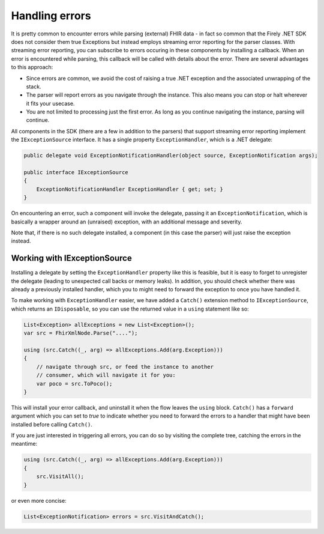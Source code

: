 .. _errorhandling:

===============
Handling errors
===============

It is pretty common to encounter errors while parsing (external) FHIR data - in fact so common that the Firely .NET SDK does not consider them true Exceptions but 
instead employs streaming error reporting for the parser classes. With streaming error reporting, you can subscribe to errors occuring in these components
by installing a callback. When an error is encountered while parsing, this callback will be called with details about the error. There are several advantages to this approach:

* Since errors are common, we avoid the cost of raising a true .NET exception and the associated unwrapping of the stack.
* The parser will report errors as you navigate through the instance. This also means you can stop or halt wherever it fits your usecase.
* You are not limited to processing just the first error. As long as you continue navigating the instance, parsing will continue.

All components in the SDK (there are a few in addition to the parsers) that support streaming error reporting implement the ``IExceptionSource`` interface. It has a single property ``ExceptionHandler``, which is a .NET delegate:

.. code-block:: csharp

    public delegate void ExceptionNotificationHandler(object source, ExceptionNotification args);

    public interface IExceptionSource
    {
        ExceptionNotificationHandler ExceptionHandler { get; set; }
    }

On encountering an error, such a component will invoke the delegate, passing it an ``ExceptionNotification``, which is basically a wrapper around an (unraised) exception, with an additional message and severity.

Note that, if there is no such delegate installed, a component (in this case the parser) will just raise the exception instead.

Working with IExceptionSource
------------------------------
Installing a delegate by setting the ``ExceptionHandler`` property like this is feasible, but it is easy to forget to unregister the delegate (leading to unexpected call backs or memory leaks). In addition, you should check whether there was already a previously installed handler, which you to might need to forward the exception to once you have handled it.

To make working with ``ExceptionHandler`` easier, we have added a ``Catch()`` extension method to ``IExceptionSource``, which returns an ``IDisposable``, so you can use the returned value in a ``using`` statement like so:

.. code-block:: csharp

    List<Exception> allExceptions = new List<Exception>();
    var src = FhirXmlNode.Parse("....");

    using (src.Catch((_, arg) => allExceptions.Add(arg.Exception)))
    {
        // navigate through src, or feed the instance to another
        // consumer, which will navigate it for you:
        var poco = src.ToPoco();
    }

This will install your error callback, and uninstall it when the flow leaves the ``using`` block. ``Catch()`` has a ``forward`` argument which you can set to `true` to indicate whether you need to forward the errors to a handler that might have been installed before calling ``Catch()``.

If you are just interested in triggering all errors, you can do so by visiting the complete tree, catching the errors in the meantime:

.. code-block:: csharp

    using (src.Catch((_, arg) => allExceptions.Add(arg.Exception)))
    {
        src.VisitAll();
    }

or even more concise:

.. code-block:: csharp

    List<ExceptionNotification> errors = src.VisitAndCatch();
